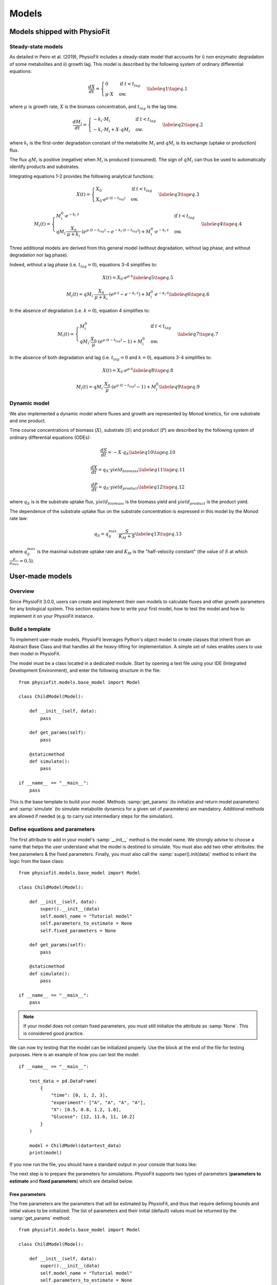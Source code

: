Models
=========


Models shipped with PhysioFit
******************************

.. _default_steady-state_models:

Steady-state models
----------------------------

As detailed in Peiro et al. (2019), PhysioFit includes a steady-state model that accounts for i) non enzymatic degradation of some metabolites and
ii) growth lag. This model is described by the following system of ordinary differential equations:

.. math:: 
  \begin{align}
    \dfrac{dX}{dt} = \begin{cases}
    0 & \text{if } t < t_{lag} \\
    \mu \cdot X & \text{ow.}
  \end{cases}    \label{eq1}    \tag{eq. 1} 
  \end{align}

where :math:`\mu` is growth rate, :math:`X` is the biomass concentration, and :math:`t_{lag}` is the lag time. 

.. math:: 
  \begin{align}
    \dfrac{dM_{i}}{dt} = \begin{cases}
    -k_{i}\cdot M_{i} & \text{if } t < t_{lag} \\
    -k_{i}\cdot M_{i}+X\cdot qM_{i} & \text{ow.}
  \end{cases}    \label{eq2}    \tag{eq. 2} 
  \end{align}

where :math:`k_{i}` is the first-order degradation constant of the 
metabolite :math:`M_{i}` and :math:`qM_{i}` is its exchange (uptake or production) flux. 

The flux :math:`qM_{i}` is positive (negative) when :math:`M_{i}` is produced (consumed). The sign of :math:`qM_{i}` can thus be used to
automatically identify products and substrates.

Integrating equations 1-2 provides the following analytical functions:

.. math:: 
  \begin{align}
    X(t) = \begin{cases}
    X_{0} & \text{if } t < t_{lag} \\
    X_{0} \cdot e^{\mu \cdot (t - t_{lag})} & \text{ow.}
  \end{cases}    \label{eq3}    \tag{eq. 3} 
  \end{align}

.. math:: 
  \begin{align}
    M_{i}(t) = \begin{cases}
    M_{i}^{0} \cdot e^{-k_{i} \cdot t} & \text{if } t < t_{lag} \\
    qM_{i} \cdot \dfrac{X_{0}}{\mu + k_{i}} \cdot (e^{\mu \cdot (t - t_{lag})} - e^{-k_{i} \cdot (t - t_{lag})}) + M_{i}^{0} \cdot e^{-k_{i} \cdot t} & \text{ow.}
  \end{cases}    \label{eq4}    \tag{eq. 4} 
  \end{align}

Three additional models are derived from this general model (without degradation, without lag phase, and without degradation nor lag phase). 

Indeed, without a lag phase (i.e. :math:`t_{lag}=0`), equations 3-4 simplifies to:

.. math:: 
  \begin{align}
    X(t) = X_{0} \cdot e^{\mu \cdot t}    \label{eq5}    \tag{eq. 5} 
  \end{align}

.. math:: 
  \begin{align}
    M_{i}(t) = qM_{i} \cdot \dfrac{X_{0}}{\mu + k_{i}} \cdot (e^{\mu \cdot t} - e^{-k_{i} \cdot t}) + M_{i}^{0} \cdot e^{-k_{i} \cdot t}    \label{eq6}    \tag{eq. 6} 
  \end{align}

In the absence of degradation (i.e. :math:`k=0`), equation 4 simplifies to:

.. math:: 
  \begin{align}
    M_{i}(t) = \begin{cases}
    M_{i}^{0} & \text{if } t < t_{lag} \\
    qM_{i} \cdot \dfrac{X_{0}}{\mu} \cdot (e^{\mu \cdot (t - t_{lag})} - 1) + M_{i}^{0} & \text{ow.}
  \end{cases}    \label{eq7}    \tag{eq. 7} 
  \end{align}

In the absence of both degradation and lag (i.e. :math:`t_{lag}=0` and :math:`k=0`), equations 3-4 simplifies to:

.. math:: 
  \begin{align}
    X(t) = X_{0} \cdot e^{\mu \cdot t}    \label{eq8}    \tag{eq. 8} 
  \end{align}

.. math:: 
  \begin{align}
    M_{i}(t) = qM_{i} \cdot \dfrac{X_{0}}{\mu} \cdot (e^{\mu \cdot (t - t_{lag})} - 1) + M_{i}^{0}    \label{eq9}    \tag{eq. 9} 
  \end{align}


.. _default_dynamic_models:

Dynamic model
-----------------------

We also implemented a dynamic model where fluxes and growth are represented 
by Monod kinetics, for one substrate and one product.

Time course concentrations of 
biomass (:math:`X`), substrate (:math:`S`) and product (:math:`P`) are described by the following system of ordinary 
differential equations (ODEs):

.. math:: 
  \begin{align}
    \dfrac{dS}{dt}=-X\cdot q_{S}    \label{eq10}    \tag{eq. 10} 
  \end{align}

.. math::
  \begin{align}
    \dfrac{dX}{dt}=q_{S}\cdot yield_{biomass}    \label{eq11}    \tag{eq. 11} 
  \end{align}

.. math::
  \begin{align}
    \dfrac{dP}{dt}=q_{S}\cdot yield_{product}    \label{eq12}    \tag{eq. 12} 
  \end{align}

where :math:`q_{S}` is is the substrate uptake flux, :math:`yield_{biomass}` is the biomass yield and :math:`yield_{product}` is the product yield.

The dependence of the substrate uptake flux on the substrate concentration is expressed in this model by the Monod rate law:

.. math::
  \begin{align}
    q_{S}=q^{max}_{S}\cdot \dfrac{S}{K_{M}+S}    \label{eq13}    \tag{eq. 13} 
  \end{align}

where :math:`q^{max}_{S}` is the maximal substrate uptake rate and :math:`K_{M}` is the "half-velocity constant" (the value of :math:`S` at which :math:`\frac{\mu}{\mu_{max}}=0.5`).


User-made models
*****************


Overview
--------

Since PhysioFit 3.0.0, users can create and implement their own models to calculate fluxes and other growth parameters for any biological system. This
section explains how to write your first model, how to test the model and how to implement it
on your PhysioFit instance.

Build a template
----------------

To implement user-made models, PhysioFit leverages Python's object model to create classes that inherit from an Abstract
Base Class and that handles all the heavy-lifting for implementation. A simple set of rules enables
users to use their model in PhysioFit.

The model must be a class located in a dedicated module. Start by opening a text file
using your IDE (Integrated Development Environment), and enter the following structure in the file::

    from physiofit.models.base_model import Model

    class ChildModel(Model):

        def __init__(self, data):
            pass

        def get_params(self):
            pass

        @staticmethod
        def simulate():
            pass

    if __name__ == "__main__":
        pass

This is the base template to build your model. Methods :samp:`get_params` (to initialize and return model parameters) and :samp:`simulate` (to simulate metabolite dynamics for a given set of parameters) are mandatory. Additional methods are allowed if needed (e.g. to carry out intermediary steps for the simulation).

Define equations and parameters
-------------------------------

The first attribute to add in your model's :samp:`__init__` method is the model name. We strongly advise
to choose a name that helps the user understand what the model is destined to simulate. You must also add two other
attributes: the free parameters & the fixed parameters. Finally, you must also call the :samp:`super().init(data)`
method to inherit the logic from the base class: ::

    from physiofit.models.base_model import Model

    class ChildModel(Model):

        def __init__(self, data):
            super().__init__(data)
            self.model_name = "Tutorial model"
            self.parameters_to_estimate = None
            self.fixed_parameters = None

        def get_params(self):
            pass

        @staticmethod
        def simulate():
            pass

    if __name__ == "__main__":
        pass

.. note:: If your model does not contain fixed parameters, you must still initialize the attribute as :samp:`None`. This is
          considered good practice.

We can now try testing that the model can be initialized properly. Use the block at the end of the file for
testing purposes. Here is an example of how you can test the model: ::

    if __name__ == "__main__":

        test_data = pd.DataFrame(
            {
                "time": [0, 1, 2, 3],
                "experiment": ["A", "A", "A", "A"],
                "X": [0.5, 0.8, 1.2, 1.8],
                "Glucose": [12, 11.6, 11, 10.2]
            }
        )

        model = ChildModel(data=test_data)
        print(model)

If you now run the file, you should have a standard output in your console that looks like:

.. image:: _static/models/standard_out1.jpeg
   :scale: 100%

The next step is to prepare the parameters for simulations. PhysioFit supports two types of parameters (**parameters to estimate** and **fixed parameters**) which are detailed below.

.. _parameters_to_estimate:

Free parameters
^^^^^^^^^^^^^^^

The free parameters are the parameters that will be estimated by PhysioFit, and thus that require defining bounds and initial values
to be initialized. The list of parameters and their initial (default) values must be returned by the :samp:`get_params` method: ::

    from physiofit.models.base_model import Model

    class ChildModel(Model):

        def __init__(self, data):
            super().__init__(data)
            self.model_name = "Tutorial model"
            self.parameters_to_estimate = None
            self.fixed_parameters = None

        def get_params(self):

            # Parameters are given in a dictionnary, where the key is
            # the parameter name and the value is a number that will
            # be the initial value for the optimization process

            self.parameters_to_estimate = {
                "BM_0": 1,
                "growth_rate": 1
            }

            # Do the same for all metabolite parameters to estimate
            # using a for loop:

            for metabolite in self.metabolites:
                self.parameters_to_estimate.update(
                    {
                        f"{metabolite}_flux" : 1,
                        f"{metabolite}_init_value" : 1
                    }
                )

        @staticmethod
        def simulate():
            pass

.. note:: For a given model, the number of metabolites may vary depending on the experiment, hence the metabolite-dependent parameters can be automatically defined in this function (as illustrated here using a for loop).

The next step is to define the default bounds used for the optimization process (these bounds can be changed in the GUI). The bounds are a
class of objects that handle the logic and checks. They are derived from the python :samp:`dict` base class, and as such
implement the same methods (e.g. :samp:`update`). Here is an example of how to implement the bounds: ::

    from physiofit.models.base_model import Model

    class ChildModel(Model):

        def __init__(self, data):
            super().__init__(data)
            self.model_name = "Tutorial model"
            self.parameters_to_estimate = None
            self.fixed_parameters = None

        def get_params(self):

            # Parameters are given in a dictionnary, where the key is
            # the parameter name and the value is a number that will
            # be the initial value for the optimization process

            self.parameters_to_estimate = {
                "BM_0": 1,
                "growth_rate": 1
            }

            # Instantiate the bounds object

            self.bounds = Bounds(
                {
                    "BM_0": (1e-3, 10),
                    "growth_rate": (1e-3, 3)
                }
            )

            # Do the same for all metabolite parameters to estimate
            # using a for loop:

            for metabolite in self.metabolites:
                self.parameters_to_estimate.update(
                    {
                        f"{metabolite}_flux" : 1,
                        f"{metabolite}_init_value" : 1
                    }
                )

                # Append the default bounds to the bounds attribute
                self.bounds.update(
                    {
                        f"{metabolite}_flux": (-50, 50),
                        f"{metabolite}_init_value": (1e-6, 50)
                    }
                )

        @staticmethod
        def simulate():
            pass

.. warning:: The keys in the bounds and in the parameters to estimate dictionary must be the same!

.. _fixed_parameters:

Fixed parameters
^^^^^^^^^^^^^^^^

The fixed parameters are parameters that are known and are not estimated by PhysioFit. For example, in the case of
steady-state models that account for non enymatic degradation (see :ref:`default_steady-state_models`.), we need to provide the
degradation constant of all unstable metabolites (these constants must be measured in an independent experiment, e.g. see Peiro et al., 2019): ::

    self.fixed_parameters = {"Degradation": {
            metabolite: 2 for metabolite in self.metabolites
            }
        }

The fixed parameters must be provided as a dictionary of dictionaries, where the first level is the name of the
parameter itself (here degradation) and the second level contains the mapping of metabolite-value pairs that will be
the default values initialized (here we give a default value of 2 for every metabolite for example). Each
key of the first level is used to initialize a widget in the GUI, thus allowing users to change the corresponding 
values for the metabolites given in the second level.

Simulation function
^^^^^^^^^^^^^^^^^^^

Once the :samp:`get_params` method has been implemented, the next step is to implement the simulation function that
will be called at each iteration of the optimization process to simulate the metabolite dynamics that correspond to a 
given set of parameters (see :ref:`optimization_process` for more details).
To do this, first write out the function definition: ::

    @staticmethod
    def simulate(
            params_opti: list,
            data_matrix: np.ndarray,
            time_vector: np.ndarray,
            params_non_opti: dict
    ):
        pass

As shown above, this function takes four arguments:
    * :samp:`params_opti`: list containing the values of each parameter to estimate **in the same order as defined in the :samp:`parameters_to_estimate` dictionary** (see :ref:`parameters_to_estimate`)
    * :samp:`data_matrix`: numpy array containing the experimental data (or data with the same shape)
    * :samp:`time_vector`: numpy array containing the time points
    * :samp:`params_non_opti`: dictionary containing the fixed parameters (see :ref:`fixed_parameters`)

Now you can start writing the body of the function. For sake of clarity, we recommend unpacking parameters values from the 
list of parameters to estimate into internal variables. Th function *simulate* must return a matrix containing the simulation results, with the same shape as 
the matrix containing the experimental data. To initialize the simulated matrix, you can 
use the :samp:`empty_like` function from the numpy library: ::

    @staticmethod
    def simulate(
            params_opti: list,
            data_matrix: np.ndarray,
            time_vector: np.ndarray,
            params_non_opti: dict
    ):
        # Get end shape
        simulated_matrix = np.empty_like(data_matrix)

        # Get initial params
        x_0 = params_opti[0]
        mu = params_opti[1]

        # Get X_0 values
        exp_mu_t = np.exp(mu * time_vector)
        simulated_matrix[:, 0] = x_0 * exp_mu_t
        fixed_params = [value for value in params_non_opti["Degradation"].values()]

        # Get parameter names and run the calculations column by column
        for i in range(1, int(len(params_opti) / 2)):
            q = params_opti[i * 2]
            m_0 = params_opti[i * 2 + 1]
            k = fixed_params[i - 1]
            exp_k_t = np.exp(-k * time_vector)
            simulated_matrix[:, i] = q * (x_0 / (mu + k)) \
                                     * (exp_mu_t - exp_k_t) \
                                     + m_0 * exp_k_t

        return simulated_matrix

The math corresponding to the simulation function provided above as example can be found :ref:`here <default_steady-state_models>` (equations
5 and 6).

This example showcases the use of analytical functions to simulate the flux dynamics. It is also possible to use
numerical derivation to solve a system of ordinary differential equations (ODEs), which can be usefull when algebric derivation is not straightforward. This require the implementation of additional functions into the simulate
function. The system of ODEs can be provided directly within the body of the simulate function: ::

    from scipy.integrate import solve_ivp

    @staticmethod
    def simulate(
            params_opti: list,
            data_matrix: np.ndarray,
            time_vector: np.ndarray,
            params_non_opti: dict
    ):

        # Get parameters
        x_0 = params_opti[0]
        y_BM = params_opti[1]
        km = params_opti[2]
        qsmax = params_opti[3]
        s_0 = params_opti[4]
        y_P = params_opti[5]
        p_0 = params_opti[6]
        params = (y_BM, y_P, km, qsmax)

        # initialize variables at t=0
        state = [x_0, s_0, p_0]

        def calculate_derivative(t, state, y_BM, y_P, km, qsmax):

            # get substrate and biomass concentrations
            s_t = state[0]
            x_t = state[1]

            # calculate fluxes
            qs_t = qsmax * (s_t / (km + s_t))
            mu_t = y_BM * qs_t
            qp_t = y_P * qs_t

            # calculate derivatives
            dx = mu_t * x_t
            ds = -qs_t * x_t
            dp = qp_t * x_t

            return dx, ds, dp

        # simulate time-course concentrations
        sol = solve_ivp(
            fun=calculate_derivative,
            t_span=(np.min(time_vector), np.max(time_vector)),
            y0 = state,
            args=params,
            method="LSODA",
            t_eval = list(time_vector)
        )

        return sol.y.T

As we can see, the function :samp:`calculate_derivative` returns the derivatives of each metabolite concentration and is used by an ODEs solver that performs the simulations. This function is thus
created within the body of the simulate function, before being called by the solver. More information on the mathematics
behind this implementation can be found :ref:`here <default_dynamic_models>`.

.. note:: The simulation function will be called a high number of times by the optimizer for parameter estimation, so optimize this function as much as possible. When possible, implement the model using analytical solution as calculations will be faster than solving numerically the corresponding ODEs.


Test the model
--------------

One a model has been implemented, it is time to test it! To integrate your model into the GUI, just copy the :file:`.py` file 
in the folder :file:`models` of PhysioFit directory. You can get the path towards this folder by opening a python kernel in your dedicated environment and initializing an IoHandler ::

    from physiofit.base.io import IoHandler
    io_handler = IoHandler()
    print(io_handler.get_local_model_folder())

.. note:: The model file name must follow the naming convention :file:`model_[model number].py`. If the last model in the list
          is the :file:`model_5.py`, the next one should be named :file:`model_6.py`.

You can now launch PhysioFit's GUI, load a data file corresponding to the new model, select the model, and run flux calculation. In case of errors, 
have a look to the error message and correct the code.

.. note:: We would be happy to broaden the types of models shipped with PhysioFit. If you have developed a new model, it might be 
          usefull and valuable to the fluxomics community! Please, keep in touch with us to discuss on the model and see if we can include your 
          model in the built-in models shipped with PhysioFit! :)